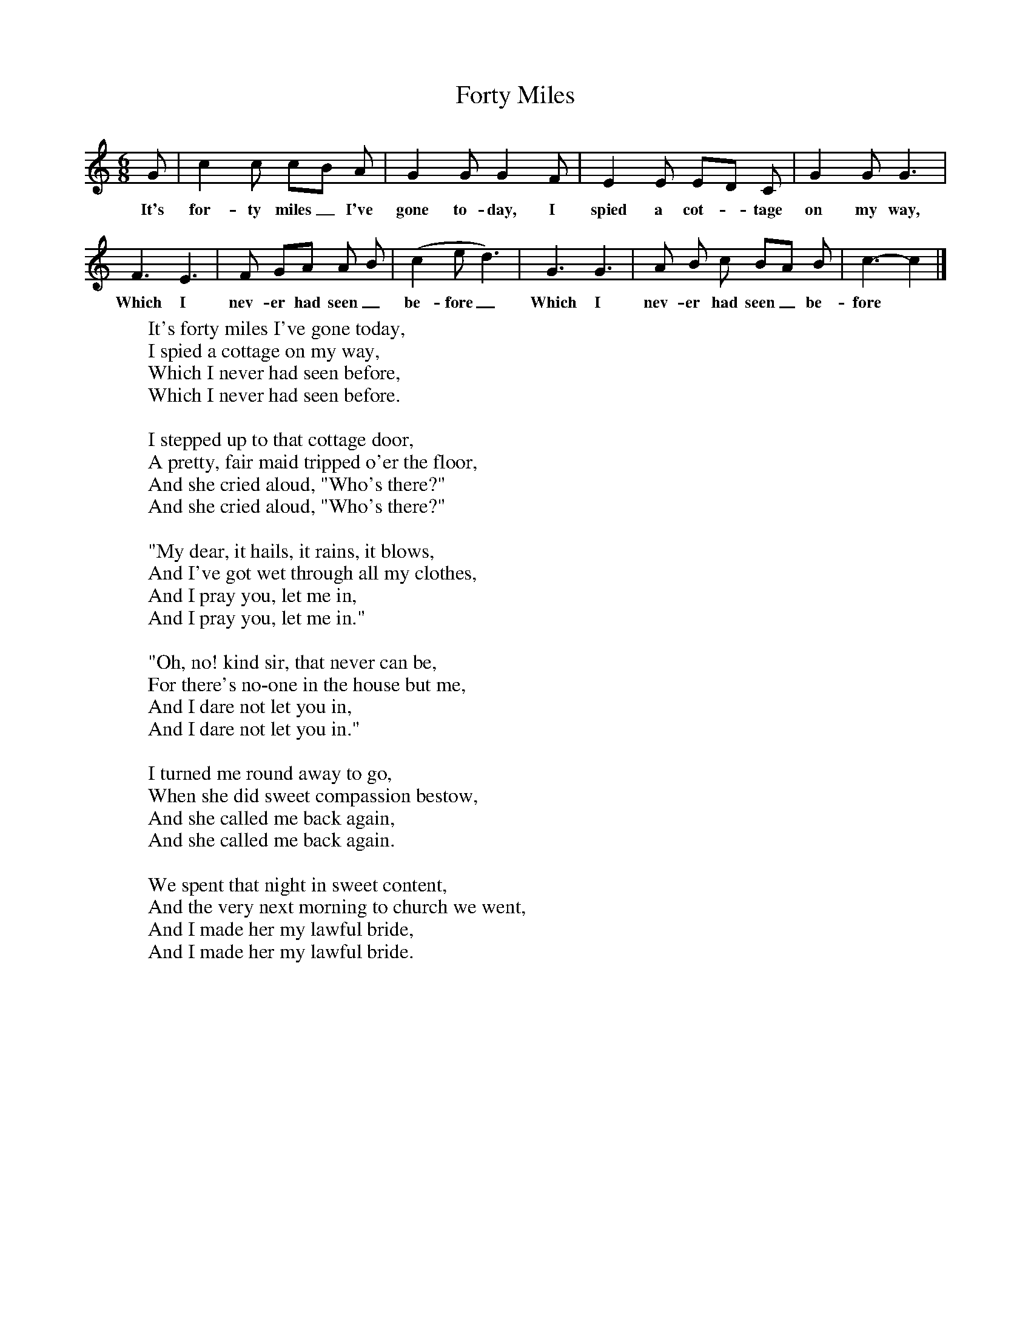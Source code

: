 X:1
B:Kidson F, 1891,Traditional Tunes, Oxford, Taphouse and Son
Z:Frank Kidson
S:Mr Holgate, Leeds
F:http://www.folkinfo.org/songs
T:Forty Miles
M:6/8     %Meter
L:1/8     %
K:C
G |c2 c cB A |G2 G G2 F |E2 E ED C | G2 G G3 |
w:It's for-ty miles_ I've gone to-day, I spied a cot-* tage on my way,
F3 E3 |F GA  A B |(c2ed3) | G3 G3 |A B c BA B |c3-c2  |]
w: Which I nev-er had seen_ be-fore_ Which I nev-er had seen_ be-fore*
W:It's forty miles I've gone today,
W:I spied a cottage on my way,
W:Which I never had seen before,
W:Which I never had seen before.
W:
W:I stepped up to that cottage door,
W:A pretty, fair maid tripped o'er the floor,
W:And she cried aloud, "Who's there?"
W:And she cried aloud, "Who's there?"
W:
W:"My dear, it hails, it rains, it blows,
W:And I've got wet through all my clothes,
W:And I pray you, let me in,
W:And I pray you, let me in."
W:
W:"Oh, no! kind sir, that never can be,
W:For there's no-one in the house but me,
W:And I dare not let you in,
W:And I dare not let you in."
W:
W:I turned me round away to go,
W:When she did sweet compassion bestow,
W:And she called me back again,
W:And she called me back again.
W:
W:We spent that night in sweet content,
W:And the very next morning to church we went,
W:And I made her my lawful bride,
W:And I made her my lawful bride.
W:

